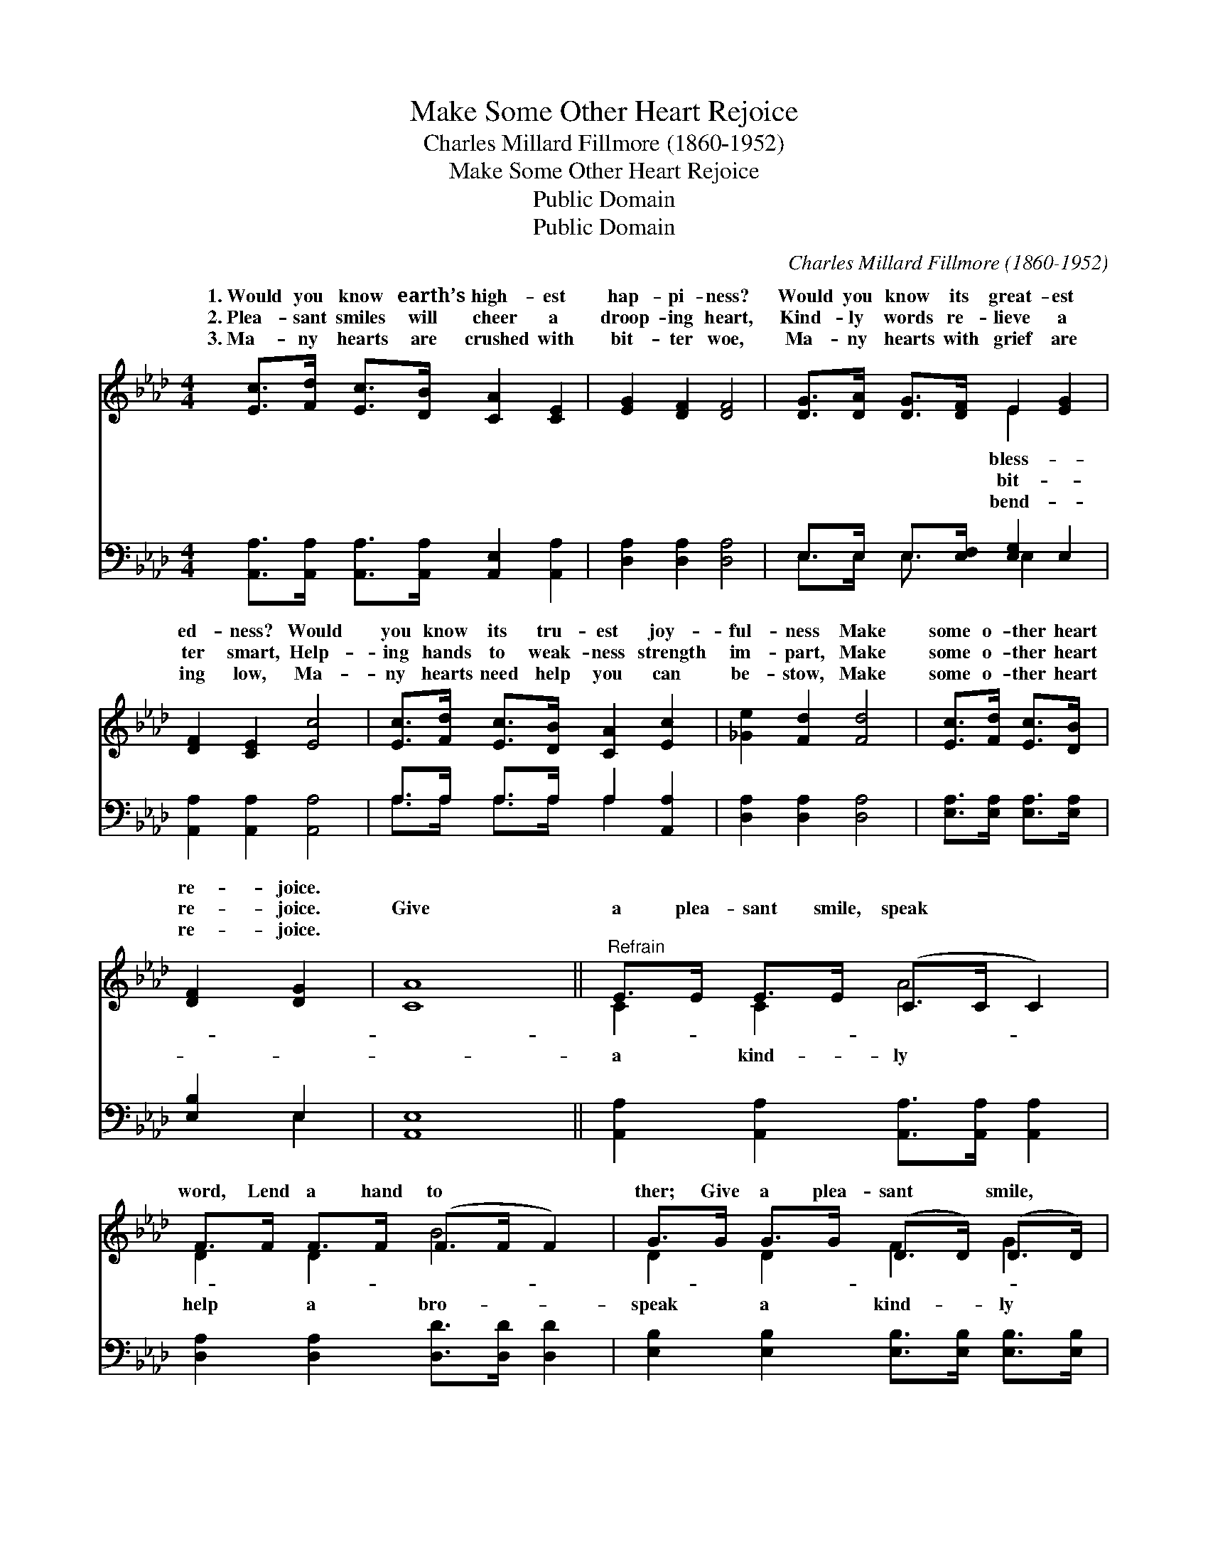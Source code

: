 X:1
T:Make Some Other Heart Rejoice
T:Charles Millard Fillmore (1860-1952)
T:Make Some Other Heart Rejoice
T:Public Domain
T:Public Domain
C:Charles Millard Fillmore (1860-1952)
Z:Public Domain
%%score ( 1 2 ) ( 3 4 )
L:1/8
M:4/4
K:Ab
V:1 treble 
V:2 treble 
V:3 bass 
V:4 bass 
V:1
 [Ec]>[Fd] [Ec]>[DB] [CA]2 [CE]2 | [EG]2 [DF]2 [DF]4 | [DG]>[DA] [DG]>[DF] E2 [EG]2 | %3
w: 1.~Would you know earth’s high- est|hap- pi- ness?|Would you know its great- est|
w: 2.~Plea- sant smiles will cheer a|droop- ing heart,|Kind- ly words re- lieve a|
w: 3.~Ma- ny hearts are crushed with|bit- ter woe,|Ma- ny hearts with grief are|
 [DF]2 [CE]2 [Ec]4 | [Ec]>[Fd] [Ec]>[DB] [CA]2 [Ec]2 | [_Ge]2 [Fd]2 [Fd]4 | [Ec]>[Fd] [Ec]>[DB] | %7
w: ed- ness? Would|you know its tru- est joy-|ful- ness Make|some o- ther heart|
w: ter smart, Help-|ing hands to weak- ness strength|im- part, Make|some o- ther heart|
w: ing low, Ma-|ny hearts need help you can|be- stow, Make|some o- ther heart|
 [DF]2 [DG]2 | [CA]8 ||"^Refrain" E>E E>E (C>C C2) | F>F F>F (F>F F2) | G>G G>G (D>D) (D>D) | %12
w: re- joice.|||||
w: re- joice.|Give|a plea- sant smile, speak * *|word, Lend a hand to * *|ther; Give a plea- sant * smile, *|
w: re- joice.|||||
 [DF]4 [CE]4 | c>c c>c (_G>G G2) | d>d d>d (D>D D2) | G>G G>G (D>D) (D>D) | [DB]4 [CA]4 |] %17
w: |||||
w: word, Lend|a hand to help an- * *||||
w: |||||
V:2
 x8 | x8 | x4 E2 x2 | x8 | x8 | x8 | x4 | x4 | x8 || C2 C2 A4 | D2 D2 B4 | D2 D2 F2 G2 | x8 | %13
w: ||bless-|||||||||||
w: ||bit-|||||||a kind- ly|help a bro-|speak a kind- ly||
w: ||bend-|||||||||||
 E2 E2 e4 | F2 F2 F4 | D2 D2 F2 G2 | x8 |] %17
w: ||||
w: o- ther. *||||
w: ||||
V:3
 [A,,A,]>[A,,A,] [A,,A,]>[A,,A,] [A,,E,]2 [A,,A,]2 | [D,A,]2 [D,A,]2 [D,A,]4 | %2
 E,>E, E,>[E,F,] [E,G,]2 E,2 | [A,,A,]2 [A,,A,]2 [A,,A,]4 | A,>A, A,>A, A,2 [A,,A,]2 | %5
 [D,A,]2 [D,A,]2 [D,A,]4 | [E,A,]>[E,A,] [E,A,]>[E,A,] | [E,B,]2 E,2 | [A,,E,]8 || %9
 [A,,A,]2 [A,,A,]2 [A,,A,]>[A,,A,] [A,,A,]2 | [D,A,]2 [D,A,]2 [D,D]>[D,D] [D,D]2 | %11
 [E,B,]2 [E,B,]2 [E,B,]>[E,B,] [E,B,]>[E,B,] | [A,,A,]4 [A,,A,]4 | %13
 [A,,A,]2 [A,,A,]2 [C,A,]>[C,A,] [C,A,]2 | [D,A,]2 [D,A,]2 [D,A,]>[D,A,] [D,A,]2 | %15
 E,2 E,2 [E,B,]>[E,B,] [E,B,]>[E,B,] | [E,G,]4 [A,,A,]4 |] %17
V:4
 x8 | x8 | E,>E, E,3/2 x E,2 x3/2 | x8 | A,>A, A,>A, A,2 x2 | x8 | x4 | x2 E,2 | x8 || x8 | x8 | %11
 x8 | x8 | x8 | x8 | E,2 E,2 x4 | x8 |] %17


